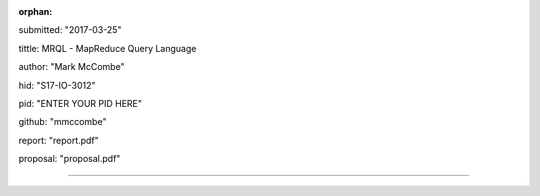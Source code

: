 :orphan:

submitted: "2017-03-25"

tittle: MRQL - MapReduce Query Language

author: "Mark McCombe"

hid: "S17-IO-3012"

pid: "ENTER YOUR PID HERE"

github: "mmccombe"

report: "report.pdf"

proposal: "proposal.pdf"

--------------------------------------------------------------------------------

